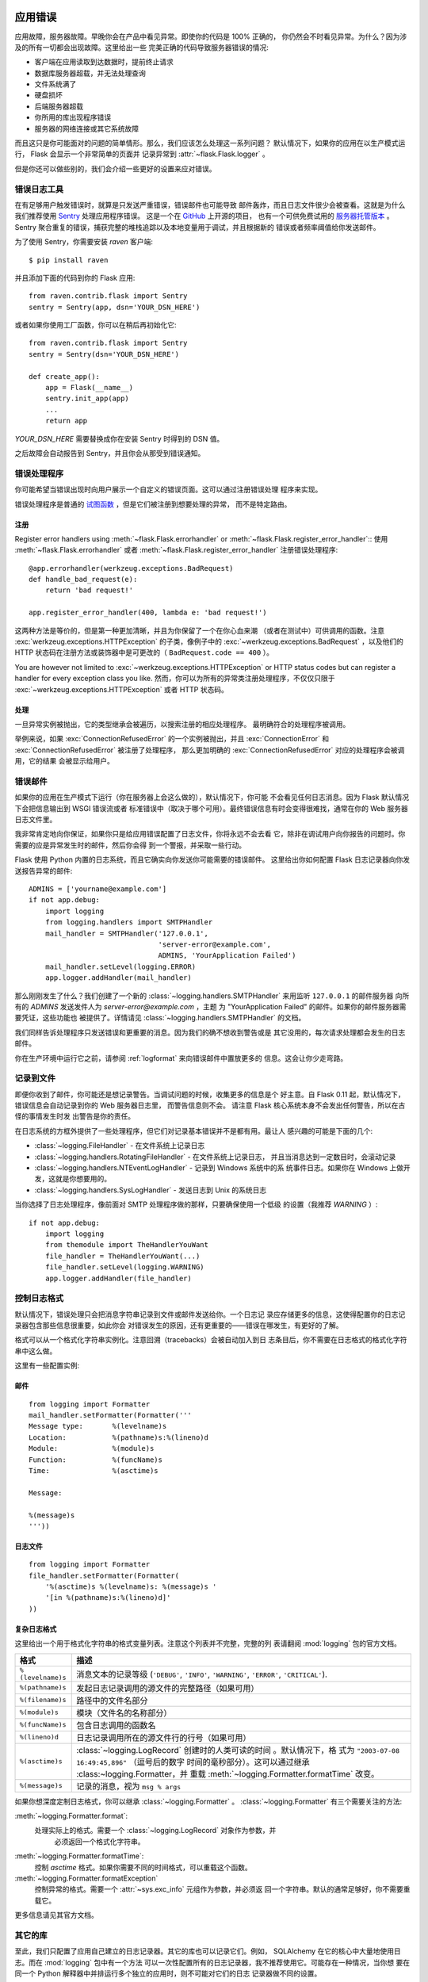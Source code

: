 .. _application-errors:

应用错误
==========================

.. versionadded:: 0.3

应用故障，服务器故障。早晚你会在产品中看见异常。即使你的代码是 100% 正确的，
你仍然会不时看见异常。为什么？因为涉及的所有一切都会出现故障。这里给出一些
完美正确的代码导致服务器错误的情况:

-   客户端在应用读取到达数据时，提前终止请求
-   数据库服务器超载，并无法处理查询
-   文件系统满了
-   硬盘损坏
-   后端服务器超载
-   你所用的库出现程序错误
-   服务器的网络连接或其它系统故障

而且这只是你可能面对的问题的简单情形。那么，我们应该怎么处理这一系列问题？
默认情况下，如果你的应用在以生产模式运行， Flask 会显示一个非常简单的页面并
记录异常到 :attr:`~flask.Flask.logger` 。

但是你还可以做些别的，我们会介绍一些更好的设置来应对错误。

错误日志工具
----------------

在有足够用户触发错误时，就算是只发送严重错误，错误邮件也可能导致
邮件轰炸，而且日志文件很少会被查看。这就是为什么我们推荐使用
`Sentry <http://www.getsentry.com/>`_ 处理应用程序错误。
这是一个在 `GitHub <https://github.com/getsentry/sentry>`__ 上开源的项目，
也有一个可供免费试用的 `服务器托管版本 <https://getsentry.com/signup/>`_ 。
Sentry 聚合重复的错误，捕获完整的堆栈追踪以及本地变量用于调试，并且根据新的
错误或者频率阈值给你发送邮件。

为了使用 Sentry，你需要安装 `raven` 客户端::

    $ pip install raven

并且添加下面的代码到你的 Flask 应用::

    from raven.contrib.flask import Sentry
    sentry = Sentry(app, dsn='YOUR_DSN_HERE')

或者如果你使用工厂函数，你可以在稍后再初始化它::

    from raven.contrib.flask import Sentry
    sentry = Sentry(dsn='YOUR_DSN_HERE')

    def create_app():
        app = Flask(__name__)
        sentry.init_app(app)
        ...
        return app

`YOUR_DSN_HERE` 需要替换成你在安装 Sentry 时得到的 DSN 值。

之后故障会自动报告到 Sentry，并且你会从那受到错误通知。

.. _error-handlers:

错误处理程序
--------------

你可能希望当错误出现时向用户展示一个自定义的错误页面。这可以通过注册错误处理
程序来实现。

错误处理程序是普通的 `试图函数 <views>`_ ，但是它们被注册到想要处理的异常，
而不是特定路由。

注册
```````````

Register error handlers using :meth:`~flask.Flask.errorhandler` or
:meth:`~flask.Flask.register_error_handler`::
使用 :meth:`~flask.Flask.errorhandler` 或者 :meth:`~flask.Flask.register_error_handler`
注册错误处理程序::

    @app.errorhandler(werkzeug.exceptions.BadRequest)
    def handle_bad_request(e):
        return 'bad request!'
    
    app.register_error_handler(400, lambda e: 'bad request!')

这两种方法是等价的，但是第一种更加清晰，并且为你保留了一个在你心血来潮
（或者在测试中）可供调用的函数。注意 :exc:`werkzeug.exceptions.HTTPException`
的子类，像例子中的 :exc:`~werkzeug.exceptions.BadRequest` ，以及他们的 HTTP
状态码在注册方法或装饰器中是可更改的（ ``BadRequest.code == 400`` ）。

You are however not limited to :exc:`~werkzeug.exceptions.HTTPException`
or HTTP status codes but can register a handler for every exception class you
like.
然而，你可以为所有的异常类注册处理程序，不仅仅只限于
:exc:`~werkzeug.exceptions.HTTPException` 或者 HTTP 状态码。

.. versionchanged:: 0.11

   现在，错误处理程序的优先级由注册的异常类型决定，而不是又注册的顺序。

处理
````````

一旦异常实例被抛出，它的类型继承会被遍历，以搜索注册的相应处理程序。
最明确符合的处理程序被调用。

举例来说，如果 :exc:`ConnectionRefusedError` 的一个实例被抛出，并且
:exc:`ConnectionError` 和 :exc:`ConnectionRefusedError` 被注册了处理程序，
那么更加明确的 :exc:`ConnectionRefusedError` 对应的处理程序会被调用，它的结果
会被显示给用户。
 
错误邮件
-----------

如果你的应用在生产模式下运行（你在服务器上会这么做的），默认情况下，你可能
不会看见任何日志消息。因为 Flask 默认情况下会把信息输出到 WSGI 错误流或者
标准错误中（取决于哪个可用）。最终错误信息有时会变得很难找，通常在你的 Web
服务器日志文件里。

我非常肯定地向你保证，如果你只是给应用错误配置了日志文件，你将永远不会去看
它，除非在调试用户向你报告的问题时。你需要的应是异常发生时的邮件，然后你会得
到一个警报，并采取一些行动。

Flask 使用 Python 内置的日志系统，而且它确实向你发送你可能需要的错误邮件。
这里给出你如何配置 Flask 日志记录器向你发送报告异常的邮件::

    ADMINS = ['yourname@example.com']
    if not app.debug:
        import logging
        from logging.handlers import SMTPHandler
        mail_handler = SMTPHandler('127.0.0.1',
                                   'server-error@example.com',
                                   ADMINS, 'YourApplication Failed')
        mail_handler.setLevel(logging.ERROR)
        app.logger.addHandler(mail_handler)

那么刚刚发生了什么？我们创建了一个新的
:class:`~logging.handlers.SMTPHandler` 来用监听 ``127.0.0.1`` 的邮件服务器
向所有的 `ADMINS` 发送发件人为 *server-error@example.com* ，主题
为 "YourApplication Failed" 的邮件。如果你的邮件服务器需要凭证，这些功能也
被提供了。详情请见 :class:`~logging.handlers.SMTPHandler` 的文档。

我们同样告诉处理程序只发送错误和更重要的消息。因为我们的确不想收到警告或是
其它没用的，每次请求处理都会发生的日志邮件。

你在生产环境中运行它之前，请参阅 :ref:`logformat` 来向错误邮件中置放更多的
信息。这会让你少走弯路。


记录到文件
-----------------

即便你收到了邮件，你可能还是想记录警告。当调试问题的时候，收集更多的信息是个
好主意。自 Flask 0.11 起，默认情况下，错误信息会自动记录到你的 Web 服务器日志里，
而警告信息则不会。 请注意 Flask 核心系统本身不会发出任何警告，所以在古怪的事情发生时发
出警告是你的责任。

在日志系统的方框外提供了一些处理程序，但它们对记录基本错误并不是都有用。最让人
感兴趣的可能是下面的几个:

-   :class:`~logging.FileHandler` - 在文件系统上记录日志
-   :class:`~logging.handlers.RotatingFileHandler` - 在文件系统上记录日志，
    并且当消息达到一定数目时，会滚动记录
-   :class:`~logging.handlers.NTEventLogHandler` - 记录到 Windows 系统中的系
    统事件日志。如果你在 Windows 上做开发，这就是你想要用的。
-   :class:`~logging.handlers.SysLogHandler` - 发送日志到 Unix 的系统日志

当你选择了日志处理程序，像前面对 SMTP 处理程序做的那样，只要确保使用一个低级
的设置（我推荐 `WARNING` ）::

    if not app.debug:
        import logging
        from themodule import TheHandlerYouWant
        file_handler = TheHandlerYouWant(...)
        file_handler.setLevel(logging.WARNING)
        app.logger.addHandler(file_handler)

.. _logformat:

控制日志格式
--------------------------

默认情况下，错误处理只会把消息字符串记录到文件或邮件发送给你。一个日志记
录应存储更多的信息，这使得配置你的日志记录器包含那些信息很重要，如此你会
对错误发生的原因，还有更重要的——错误在哪发生，有更好的了解。

格式可以从一个格式化字符串实例化。注意回溯（tracebacks）会被自动加入到日
志条目后，你不需要在日志格式的格式化字符串中这么做。

这里有一些配置实例:

邮件
`````

::

    from logging import Formatter
    mail_handler.setFormatter(Formatter('''
    Message type:       %(levelname)s
    Location:           %(pathname)s:%(lineno)d
    Module:             %(module)s
    Function:           %(funcName)s
    Time:               %(asctime)s

    Message:

    %(message)s
    '''))

日志文件
````````````

::

    from logging import Formatter
    file_handler.setFormatter(Formatter(
        '%(asctime)s %(levelname)s: %(message)s '
        '[in %(pathname)s:%(lineno)d]'
    ))


复杂日志格式
``````````````````````

这里给出一个用于格式化字符串的格式变量列表。注意这个列表并不完整，完整的列
表请翻阅 :mod:`logging` 包的官方文档。

.. tabularcolumns:: |p{3cm}|p{12cm}|

+------------------+----------------------------------------------------+
| 格式             | 描述                                               |
+==================+====================================================+
| ``%(levelname)s``| 消息文本的记录等级                                 |
|                  | (``'DEBUG'``, ``'INFO'``, ``'WARNING'``,           |
|                  | ``'ERROR'``, ``'CRITICAL'``).                      |
+------------------+----------------------------------------------------+
| ``%(pathname)s`` | 发起日志记录调用的源文件的完整路径（如果可用）     |
+------------------+----------------------------------------------------+
| ``%(filename)s`` | 路径中的文件名部分                                 |
+------------------+----------------------------------------------------+
| ``%(module)s``   | 模块（文件名的名称部分）                           |
+------------------+----------------------------------------------------+
| ``%(funcName)s`` | 包含日志调用的函数名                               |
+------------------+----------------------------------------------------+
| ``%(lineno)d``   | 日志记录调用所在的源文件行的行号（如果可用）       |
+------------------+----------------------------------------------------+
| ``%(asctime)s``  | :class:`~logging.LogRecord` 创建时的人类可读的时间 |
|                  | 。默认情况下，格                                   |
|                  | 式为 ``"2003-07-08 16:49:45,896"`` （逗号后的数字  |
|                  | 时间的毫秒部分）。这可以通过继承                   |
|                  | :class:~logging.Formatter，并                      |
|                  | 重载 :meth:`~logging.Formatter.formatTime` 改变。  |
+------------------+----------------------------------------------------+
| ``%(message)s``  | 记录的消息，视为 ``msg % args``                    |
+------------------+----------------------------------------------------+

如果你想深度定制日志格式，你可以继承 :class:`~logging.Formatter` 。
:class:`~logging.Formatter` 有三个需要关注的方法:

:meth:`~logging.Formatter.format`:
    处理实际上的格式。需要一个 :class:`~logging.LogRecord` 对象作为参数，并
	必须返回一个格式化字符串。
:meth:`~logging.Formatter.formatTime`:
	控制 `asctime` 格式。如果你需要不同的时间格式，可以重载这个函数。
:meth:`~logging.Formatter.formatException`
	控制异常的格式。需要一个 :attr:`~sys.exc_info` 元组作为参数，并必须返
	回一个字符串。默认的通常足够好，你不需要重载它。

更多信息请见其官方文档。


其它的库
---------------

至此，我们只配置了应用自己建立的日志记录器。其它的库也可以记录它们。例如，
SQLAlchemy 在它的核心中大量地使用日志。而在 :mod:`logging` 包中有一个方法
可以一次性配置所有的日志记录器，我不推荐使用它。可能存在一种情况，当你想
要在同一个 Python 解释器中并排运行多个独立的应用时，则不可能对它们的日志
记录器做不同的设置。

作为替代，我推荐你找出你有兴趣的日志记录器，用 :func:`~logging.getLogger`
函数来获取日志记录器，并且遍历它们来附加处理程序::

    from logging import getLogger
    loggers = [app.logger, getLogger('sqlalchemy'),
               getLogger('otherlibrary')]
    for logger in loggers:
        logger.addHandler(mail_handler)
        logger.addHandler(file_handler)


调试应用错误
============================

对于生产应用，按照 :ref:`application-errors` 中的描述来配置你应用的日志记录和
通知。这个章节讲述了调试部署配置和深入一个功能强大的 Python 调试器的要点。


有疑问时，手动运行
---------------------------

在配置你的应用到生产环境时时遇到了问题？如果你拥有主机的 shell 权限，验证你
是否可以在部署环境中手动用 shell 运行你的应用。确保在同一用户账户下运行配置
好的部署来解决权限问题。你可以使用 Flask 内置的开发服务器并设置 `debug=True` ，
这在捕获配置问题的时候非常有效，但是 **请确保在可控环境下临时地这么做。** 不要
在生产环境中使用 `debug=True` 运行。

.. _working-with-debuggers:

调试器操作
----------------------

为了深入跟踪代码的执行，Flask 提供了一个方框外的调试器（见 :ref:`debug-mode` ）。
如果你想用其它的 Python 调试器，请注意相互的调试器接口。你需要设置下面的参数来
使用你中意的调试器:

* ``debug``        - 是否开启调试模式并捕获异常
* ``use_debugger`` - 是否使用内部的 Flask 调试器
* ``use_reloader`` - 是否在异常时重新载入并创建子进程

`debug` 必须为 True （即异常必须被捕获）来允许其它的两个选项设置为任何值。

如果你使用 Aptana/Eclipse 来调试，你会需要把 ``use_debugger`` 和 ``user_reloader``
都设置为 False 。

一个可能有用的配置模式就是在你的 config.yaml 中设置为如下（当然，自行更改为适用
你应用的）::

   FLASK:
       DEBUG: True
       DEBUG_WITH_APTANA: True

然后在你应用的入口（ main.py ），你可以写入下面的内容::

   if __name__ == "__main__":
       # To allow aptana to receive errors, set use_debugger=False
       app = create_app(config="config.yaml")

       if app.debug: use_debugger = True
       try:
           # Disable Flask's debugger if external debugger is requested
           use_debugger = not(app.config.get('DEBUG_WITH_APTANA'))
       except:
           pass
       app.run(use_debugger=use_debugger, debug=app.debug,
               use_reloader=use_debugger, host='0.0.0.0')
